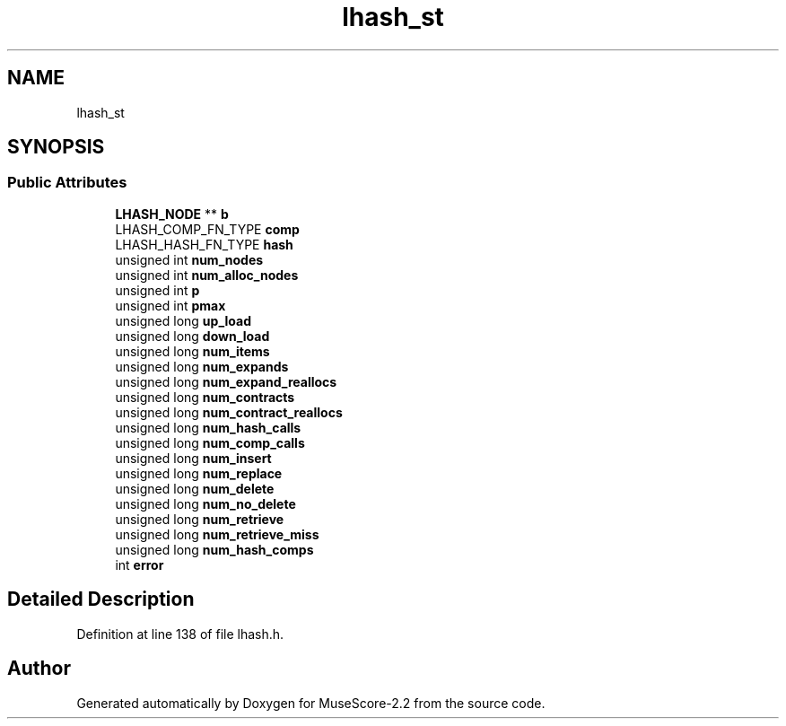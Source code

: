 .TH "lhash_st" 3 "Mon Jun 5 2017" "MuseScore-2.2" \" -*- nroff -*-
.ad l
.nh
.SH NAME
lhash_st
.SH SYNOPSIS
.br
.PP
.SS "Public Attributes"

.in +1c
.ti -1c
.RI "\fBLHASH_NODE\fP ** \fBb\fP"
.br
.ti -1c
.RI "LHASH_COMP_FN_TYPE \fBcomp\fP"
.br
.ti -1c
.RI "LHASH_HASH_FN_TYPE \fBhash\fP"
.br
.ti -1c
.RI "unsigned int \fBnum_nodes\fP"
.br
.ti -1c
.RI "unsigned int \fBnum_alloc_nodes\fP"
.br
.ti -1c
.RI "unsigned int \fBp\fP"
.br
.ti -1c
.RI "unsigned int \fBpmax\fP"
.br
.ti -1c
.RI "unsigned long \fBup_load\fP"
.br
.ti -1c
.RI "unsigned long \fBdown_load\fP"
.br
.ti -1c
.RI "unsigned long \fBnum_items\fP"
.br
.ti -1c
.RI "unsigned long \fBnum_expands\fP"
.br
.ti -1c
.RI "unsigned long \fBnum_expand_reallocs\fP"
.br
.ti -1c
.RI "unsigned long \fBnum_contracts\fP"
.br
.ti -1c
.RI "unsigned long \fBnum_contract_reallocs\fP"
.br
.ti -1c
.RI "unsigned long \fBnum_hash_calls\fP"
.br
.ti -1c
.RI "unsigned long \fBnum_comp_calls\fP"
.br
.ti -1c
.RI "unsigned long \fBnum_insert\fP"
.br
.ti -1c
.RI "unsigned long \fBnum_replace\fP"
.br
.ti -1c
.RI "unsigned long \fBnum_delete\fP"
.br
.ti -1c
.RI "unsigned long \fBnum_no_delete\fP"
.br
.ti -1c
.RI "unsigned long \fBnum_retrieve\fP"
.br
.ti -1c
.RI "unsigned long \fBnum_retrieve_miss\fP"
.br
.ti -1c
.RI "unsigned long \fBnum_hash_comps\fP"
.br
.ti -1c
.RI "int \fBerror\fP"
.br
.in -1c
.SH "Detailed Description"
.PP 
Definition at line 138 of file lhash\&.h\&.

.SH "Author"
.PP 
Generated automatically by Doxygen for MuseScore-2\&.2 from the source code\&.
